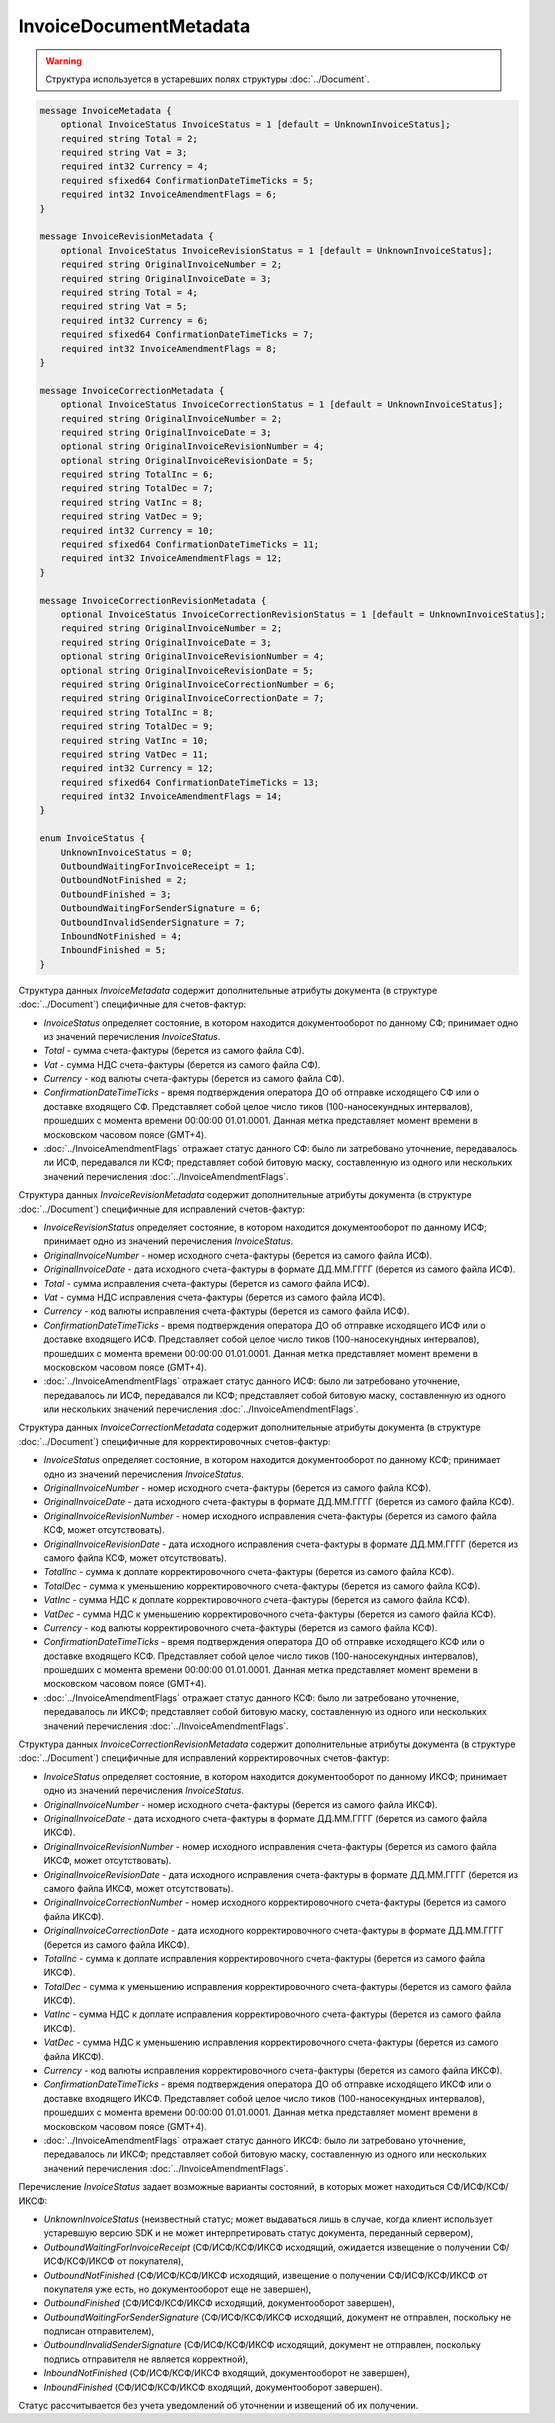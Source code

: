 InvoiceDocumentMetadata
=======================

.. warning::
	Структура используется в устаревших полях структуры :doc:`../Document`.

.. code-block:: protobuf

    message InvoiceMetadata {
        optional InvoiceStatus InvoiceStatus = 1 [default = UnknownInvoiceStatus];
        required string Total = 2;
        required string Vat = 3;
        required int32 Currency = 4;
        required sfixed64 ConfirmationDateTimeTicks = 5;
        required int32 InvoiceAmendmentFlags = 6;
    }

    message InvoiceRevisionMetadata {
        optional InvoiceStatus InvoiceRevisionStatus = 1 [default = UnknownInvoiceStatus];
        required string OriginalInvoiceNumber = 2;
        required string OriginalInvoiceDate = 3;
        required string Total = 4;
        required string Vat = 5;
        required int32 Currency = 6;
        required sfixed64 ConfirmationDateTimeTicks = 7;
        required int32 InvoiceAmendmentFlags = 8;
    }

    message InvoiceCorrectionMetadata {
        optional InvoiceStatus InvoiceCorrectionStatus = 1 [default = UnknownInvoiceStatus];
        required string OriginalInvoiceNumber = 2;
        required string OriginalInvoiceDate = 3;
        optional string OriginalInvoiceRevisionNumber = 4;
        optional string OriginalInvoiceRevisionDate = 5;
        required string TotalInc = 6;
        required string TotalDec = 7;
        required string VatInc = 8;
        required string VatDec = 9;
        required int32 Currency = 10;
        required sfixed64 ConfirmationDateTimeTicks = 11;
        required int32 InvoiceAmendmentFlags = 12;
    }

    message InvoiceCorrectionRevisionMetadata {
        optional InvoiceStatus InvoiceCorrectionRevisionStatus = 1 [default = UnknownInvoiceStatus];
        required string OriginalInvoiceNumber = 2;
        required string OriginalInvoiceDate = 3;
        optional string OriginalInvoiceRevisionNumber = 4;
        optional string OriginalInvoiceRevisionDate = 5;
        required string OriginalInvoiceCorrectionNumber = 6;
        required string OriginalInvoiceCorrectionDate = 7;
        required string TotalInc = 8;
        required string TotalDec = 9;
        required string VatInc = 10;
        required string VatDec = 11;
        required int32 Currency = 12;
        required sfixed64 ConfirmationDateTimeTicks = 13;
        required int32 InvoiceAmendmentFlags = 14;
    }

    enum InvoiceStatus {
        UnknownInvoiceStatus = 0;
        OutboundWaitingForInvoiceReceipt = 1;
        OutboundNotFinished = 2;
        OutboundFinished = 3;
        OutboundWaitingForSenderSignature = 6;
        OutboundInvalidSenderSignature = 7;
        InboundNotFinished = 4;
        InboundFinished = 5;
    }

Структура данных *InvoiceMetadata* содержит дополнительные атрибуты документа (в структуре :doc:`../Document`) специфичные для счетов-фактур:

-  *InvoiceStatus* определяет состояние, в котором находится документооборот по данному СФ; принимает одно из значений перечисления *InvoiceStatus*.

-  *Total* - сумма счета-фактуры (берется из самого файла СФ).

-  *Vat* - сумма НДС счета-фактуры (берется из самого файла СФ).

-  *Currency* - код валюты счета-фактуры (берется из самого файла СФ).

-  *ConfirmationDateTimeTicks* - время подтверждения оператора ДО об отправке исходящего СФ или о доставке входящего СФ. Представляет собой целое число тиков (100-наносекундных интервалов), прошедших с момента времени 00:00:00 01.01.0001. Данная метка представляет момент времени в московском часовом поясе (GMT+4).

-  :doc:`../InvoiceAmendmentFlags` отражает статус данного СФ: было ли затребовано уточнение, передавалось ли ИСФ, передавался ли КСФ;
   представляет собой битовую маску, составленную из одного или нескольких значений перечисления :doc:`../InvoiceAmendmentFlags`.

Структура данных *InvoiceRevisionMetadata* содержит дополнительные атрибуты документа (в структуре :doc:`../Document`) специфичные для исправлений счетов-фактур:

-  *InvoiceRevisionStatus* определяет состояние, в котором находится документооборот по данному ИСФ; принимает одно из значений перечисления *InvoiceStatus*.

-  *OriginalInvoiceNumber* - номер исходного счета-фактуры (берется из самого файла ИСФ).

-  *OriginalInvoiceDate* - дата исходного счета-фактуры в формате ДД.ММ.ГГГГ (берется из самого файла ИСФ).

-  *Total* - сумма исправления счета-фактуры (берется из самого файла ИСФ).

-  *Vat* - сумма НДС исправления счета-фактуры (берется из самого файла ИСФ).

-  *Currency* - код валюты исправления счета-фактуры (берется из самого файла ИСФ).

-  *ConfirmationDateTimeTicks* - время подтверждения оператора ДО об отправке исходящего ИСФ или о доставке входящего ИСФ.
   Представляет собой целое число тиков (100-наносекундных интервалов), прошедших с момента времени 00:00:00 01.01.0001. Данная метка представляет момент времени в московском часовом поясе (GMT+4).

-  :doc:`../InvoiceAmendmentFlags` отражает статус данного ИСФ: было ли затребовано уточнение, передавалось ли ИСФ, передавался ли КСФ;
   представляет собой битовую маску, составленную из одного или нескольких значений перечисления :doc:`../InvoiceAmendmentFlags`.

Структура данных *InvoiceCorrectionMetadata* содержит дополнительные атрибуты документа (в структуре :doc:`../Document`) специфичные для корректировочных счетов-фактур:

-  *InvoiceStatus* определяет состояние, в котором находится документооборот по данному КСФ; принимает одно из значений перечисления *InvoiceStatus*.

-  *OriginalInvoiceNumber* - номер исходного счета-фактуры (берется из самого файла КСФ).

-  *OriginalInvoiceDate* - дата исходного счета-фактуры в формате ДД.ММ.ГГГГ (берется из самого файла КСФ).

-  *OriginalInvoiceRevisionNumber* - номер исходного исправления счета-фактуры (берется из самого файла КСФ, может отсутствовать).

-  *OriginalInvoiceRevisionDate* - дата исходного исправления счета-фактуры в формате ДД.ММ.ГГГГ (берется из самого файла КСФ, может отсутствовать).

-  *TotalInc* - сумма к доплате корректировочного счета-фактуры (берется из самого файла КСФ).

-  *TotalDec* - сумма к уменьшению корректировочного счета-фактуры (берется из самого файла КСФ).

-  *VatInc* - сумма НДС к доплате корректировочного счета-фактуры (берется из самого файла КСФ).

-  *VatDec* - сумма НДС к уменьшению корректировочного счета-фактуры (берется из самого файла КСФ).

-  *Currency* - код валюты корректировочного счета-фактуры (берется из самого файла КСФ).

-  *ConfirmationDateTimeTicks* - время подтверждения оператора ДО об отправке исходящего КСФ или о доставке входящего КСФ.
   Представляет собой целое число тиков (100-наносекундных интервалов), прошедших с момента времени 00:00:00 01.01.0001. Данная метка
   представляет момент времени в московском часовом поясе (GMT+4).

-  :doc:`../InvoiceAmendmentFlags` отражает статус данного КСФ: было ли затребовано уточнение, передавалось ли ИКСФ; представляет собой битовую маску, составленную из одного или нескольких значений перечисления :doc:`../InvoiceAmendmentFlags`.

Структура данных *InvoiceCorrectionRevisionMetadata* содержит дополнительные атрибуты документа (в структуре :doc:`../Document`) специфичные для исправлений корректировочных счетов-фактур:

-  *InvoiceStatus* определяет состояние, в котором находится документооборот по данному ИКСФ; принимает одно из значений перечисления *InvoiceStatus*.

-  *OriginalInvoiceNumber* - номер исходного счета-фактуры (берется из самого файла ИКСФ).

-  *OriginalInvoiceDate* - дата исходного счета-фактуры в формате ДД.ММ.ГГГГ (берется из самого файла ИКСФ).

-  *OriginalInvoiceRevisionNumber* - номер исходного исправления счета-фактуры (берется из самого файла ИКСФ, может отсутствовать).

-  *OriginalInvoiceRevisionDate* - дата исходного исправления счета-фактуры в формате ДД.ММ.ГГГГ (берется из самого файла ИКСФ,
   может отсутствовать).

-  *OriginalInvoiceCorrectionNumber* - номер исходного корректировочного счета-фактуры (берется из самого файла ИКСФ).

-  *OriginalInvoiceCorrectionDate* - дата исходного корректировочного счета-фактуры в формате ДД.ММ.ГГГГ (берется из самого файла ИКСФ).

-  *TotalInc* - сумма к доплате исправления корректировочного счета-фактуры (берется из самого файла ИКСФ).

-  *TotalDec* - сумма к уменьшению исправления корректировочного счета-фактуры (берется из самого файла ИКСФ).

-  *VatInc* - сумма НДС к доплате исправления корректировочного счета-фактуры (берется из самого файла ИКСФ).

-  *VatDec* - сумма НДС к уменьшению исправления корректировочного счета-фактуры (берется из самого файла ИКСФ).

-  *Currency* - код валюты исправления корректировочного счета-фактуры (берется из самого файла ИКСФ).

-  *ConfirmationDateTimeTicks* - время подтверждения оператора ДО об отправке исходящего ИКСФ или о доставке входящего ИКСФ.
   Представляет собой целое число тиков (100-наносекундных интервалов), прошедших с момента времени 00:00:00 01.01.0001. Данная метка представляет момент времени в московском часовом поясе (GMT+4).

-  :doc:`../InvoiceAmendmentFlags` отражает статус данного ИКСФ: было ли затребовано уточнение, передавалось ли ИКСФ; представляет собой битовую маску, составленную из одного или нескольких значений перечисления :doc:`../InvoiceAmendmentFlags`.

Перечисление *InvoiceStatus* задает возможные варианты состояний, в которых может находиться СФ/ИСФ/КСФ/ИКСФ:

-  *UnknownInvoiceStatus* (неизвестный статус; может выдаваться лишь в случае, когда клиент использует устаревшую версию SDK и не может интерпретировать статус документа, переданный сервером),

-  *OutboundWaitingForInvoiceReceipt* (СФ/ИСФ/КСФ/ИКСФ исходящий, ожидается извещение о получении СФ/ИСФ/КСФ/ИКСФ от покупателя),

-  *OutboundNotFinished* (СФ/ИСФ/КСФ/ИКСФ исходящий, извещение о получении СФ/ИСФ/КСФ/ИКСФ от покупателя уже есть, но документооборот еще не завершен),

-  *OutboundFinished* (СФ/ИСФ/КСФ/ИКСФ исходящий, документооборот завершен),

-  *OutboundWaitingForSenderSignature* (СФ/ИСФ/КСФ/ИКСФ исходящий, документ не отправлен, поскольку не подписан отправителем),

-  *OutboundInvalidSenderSignature* (СФ/ИСФ/КСФ/ИКСФ исходящий, документ не отправлен, поскольку подпись отправителя не является корректной),

-  *InboundNotFinished* (СФ/ИСФ/КСФ/ИКСФ входящий, документооборот не завершен),

-  *InboundFinished* (СФ/ИСФ/КСФ/ИКСФ входящий, документооборот завершен).

Статус рассчитывается без учета уведомлений об уточнении и извещений об их получении.

